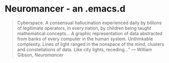 * Neuromancer - an .emacs.d

#+BEGIN_QUOTE
Cyberspace. A consensual hallucination experienced daily by billions of legitimate
operators, in every nation, by children being taught mathematical concepts... A 
graphic representation of data abstracted from banks of every computer in the human 
system. Unthinkable complexity. Lines of light ranged in the nonspace of the mind, 
clusters and constellations of data. Like city lights, receding...” 
― William Gibson, /Neuromancer/
#+END_QUOTE

